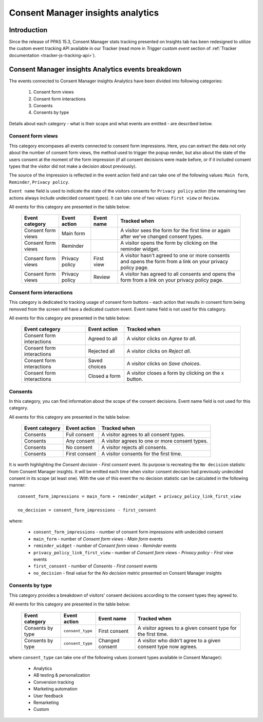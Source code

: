 Consent Manager insights analytics
==================================

.. versionadded:: 15.3

Introduction
------------

Since the release of PPAS 15.3, Consent Manager stats tracking presented on Insights tab has been redesigned to utilize
the custom event tracking API available in our Tracker (read more in `Trigger custom event` section of :ref:`Tracker
documentation <tracker-js-tracking-api>`).

Consent Manager insights Analytics events breakdown
---------------------------------------------------

The events connected to Consent Manager insights Analytics have been divided into following categories:

  1. Consent form views
  2. Consent form interactions
  3. Consents
  4. Consents by type

Details about each category - what is their scope and what events are emitted - are described below.

Consent form views
``````````````````
This category encompases all events connected to consent form impressions. Here, you can extract the data not only about
the number of consent form views, the method used to trigger the popup render, but also about the state of the users
consent at the moment of the form impression (if all consent decisions were made before, or if it included consent types
that the visitor did not make a decision about previously).

The source of the impression is reflected in the event action field and can take one of the following values: ``Main form``,
``Reminder``, ``Privacy policy``.

``Event name`` field is used to indicate the state of the visitors consents for ``Privacy policy`` action (the remaining
two actions always include undecided consent types). It can take one of two values: ``First view`` or ``Review``.

All events for this category are presented in the table below:

  +--------------------+---------------------+------------+---------------------------------------------------------------------+
  | Event category     | Event action        | Event name | Tracked when                                                        |
  +====================+=====================+============+=====================================================================+
  | Consent form views | Main form           |            | A visitor sees the form for the first time or again after we've     |
  |                    |                     |            | changed consent types.                                              |
  +--------------------+---------------------+------------+---------------------------------------------------------------------+
  | Consent form views | Reminder            |            | A visitor opens the form by clicking on the reminder widget.        |
  +--------------------+---------------------+------------+---------------------------------------------------------------------+
  | Consent form views | Privacy policy      | First view | A visitor hasn't agreed to one or more consents and opens the form  |
  |                    |                     |            | from a link on your privacy policy page.                            |
  +--------------------+---------------------+------------+---------------------------------------------------------------------+
  | Consent form views | Privacy policy      | Review     | A visitor has agreed to all consents and opens the form from a link |
  |                    |                     |            | on your privacy policy page.                                        |
  +--------------------+---------------------+------------+---------------------------------------------------------------------+

Consent form interactions
`````````````````````````
This category is dedicated to tracking usage of consent form buttons - each action that results in consent form being
removed from the screen will have a dedicated custom event. Event name field is not used for this category.

All events for this category are presented in the table below:

  +---------------------------+---------------+------------------------------------------------------+
  | Event category            | Event action  | Tracked when                                         |
  +===========================+===============+======================================================+
  | Consent form interactions | Agreed to all | A visitor clicks on `Agree to all`.                  |
  +---------------------------+---------------+------------------------------------------------------+
  | Consent form interactions | Rejected all  | A visitor clicks on `Reject all`.                    |
  +---------------------------+---------------+------------------------------------------------------+
  | Consent form interactions | Saved choices | A visitor clicks on `Save choices`.                  |
  +---------------------------+---------------+------------------------------------------------------+
  | Consent form interactions | Closed a form | A visitor closes a form by clicking on the x button. |
  +---------------------------+---------------+------------------------------------------------------+

Consents
````````
In this category, you can find information about the scope of the consent decisions. Event name field is not used for this category.

All events for this category are presented in the table below:

  +----------------+---------------+------------------------------------------------+
  | Event category | Event action  | Tracked when                                   |
  +================+===============+================================================+
  | Consents       | Full consent  | A visitor agrees to all consent types.         |
  +----------------+---------------+------------------------------------------------+
  | Consents       | Any consent   | A visitor agrees to one or more consent types. |
  +----------------+---------------+------------------------------------------------+
  | Consents       | No consent    | A visitor rejects all consents.                |
  +----------------+---------------+------------------------------------------------+
  | Consents       | First consent | A visitor consents for the first time.         |
  +----------------+---------------+------------------------------------------------+

It is worth highlighting the `Consent decision - First consent` event. Its purpose is recreating the ``No decision``
statistic from Consent Manager insights. It will be emitted each time when visitor consent decision had previously undecided
consent in its scope (at least one). With the use of this event the no decision statistic can be calculated in the following manner::

  consent_form_impressions = main_form + reminder_widget + privacy_policy_link_first_view

  no_decision = consent_form_impressions - first_consent

where:

  - ``consent_form_impressions`` - number of consent form impressions with undecided consent
  - ``main_form`` - number of `Consent form views - Main form` events
  - ``reminder_widget`` - number of `Consent form views - Reminder` events
  - ``privacy_policy_link_first_view`` - number of `Consent form views - Privacy policy - First view` events
  - ``first_consent`` - number of `Consents - First consent` events
  - ``no_decision`` - final value for the `No decision` metric presented on Consent Manager insights

Consents by type
````````````````
This category provides a breakdown of visitors' consent decisions according to the consent types they agreed to.

All events for this category are presented in the table below:

  +------------------+------------------+-----------------+----------------------------------------------------------------+
  | Event category   | Event action     | Event name      | Tracked when                                                   |
  +==================+==================+=================+================================================================+
  | Consents by type | ``consent_type`` | First consent   | A visitor agrees to a given consent type for the first time.   |
  +------------------+------------------+-----------------+----------------------------------------------------------------+
  | Consents by type | ``consent_type`` | Changed consent | A visitor who didn't agree to a given consent type now agrees. |
  +------------------+------------------+-----------------+----------------------------------------------------------------+

where ``consent_type`` can take one of the following values (consent types available in Consent Manager):

  - Analytics
  - AB testing & personalization
  - Conversion tracking
  - Marketing automation
  - User feedback
  - Remarketing
  - Custom
